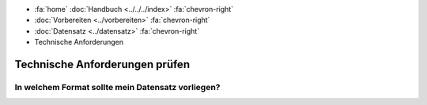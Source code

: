 .. container:: custom-breadcrumbs

   - :fa:`home` :doc:`Handbuch <../../../index>` :fa:`chevron-right`
   - :doc:`Vorbereiten <../vorbereiten>` :fa:`chevron-right`
   - :doc:`Datensatz <../datensatz>` :fa:`chevron-right`
   - Technische Anforderungen

*******************************
Technische Anforderungen prüfen
*******************************

In welchem Format sollte mein Datensatz vorliegen?
==================================================
